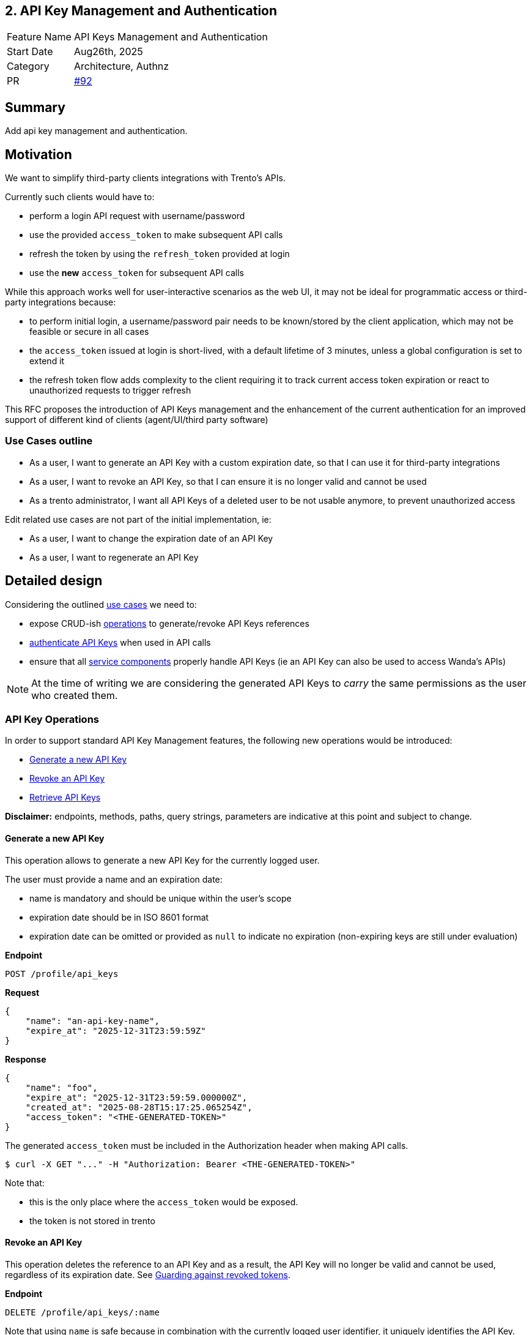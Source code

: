 == 2. API Key Management and Authentication

[width="100%",cols="<18%,<82%",]
|===
|Feature Name | API Keys Management and Authentication
|Start Date | Aug26th, 2025
|Category | Architecture, Authnz
|PR | https://github.com/trento-project/docs/pull/92[#92]
|===

:toc:

== Summary

Add api key management and authentication.

== Motivation

We want to simplify third-party clients integrations with Trento's APIs.

Currently such clients would have to:

 * perform a login API request with username/password
 * use the provided `access_token` to make subsequent API calls
 * refresh the token by using the `refresh_token` provided at login
 * use the *new* `access_token` for subsequent API calls

While this approach works well for user-interactive scenarios as the web UI, it may not be ideal for programmatic access or third-party integrations because:

 * to perform initial login, a username/password pair needs to be known/stored by the client application, which may not be feasible or secure in all cases
 * the `access_token` issued at login is short-lived, with a default lifetime of 3 minutes, unless a global configuration is set to extend it
 * the refresh token flow adds complexity to the client requiring it to track current access token expiration or react to unauthorized requests to trigger refresh

This RFC proposes the introduction of API Keys management and the enhancement of the current authentication for an improved support of different kind of clients (agent/UI/third party software)

=== Use Cases outline

 * As a user, I want to generate an API Key with a custom expiration date, so that I can use it for third-party integrations
 * As a user, I want to revoke an API Key, so that I can ensure it is no longer valid and cannot be used
 * As a trento administrator, I want all API Keys of a deleted user to be not usable anymore, to prevent unauthorized access

Edit related use cases are not part of the initial implementation, ie:

 * As a user, I want to change the expiration date of an API Key
 * As a user, I want to regenerate an API Key

== Detailed design

Considering the outlined link:#_use_cases_outline[use cases] we need to:

 * expose CRUD-ish link:#_api_key_operations[operations] to generate/revoke API Keys references
 * link:#_authenticating_api_keys[authenticate API Keys] when used in API calls
 * ensure that all link:#_api_keys_on_service_providers[service components] properly handle API Keys (ie an API Key can also be used to access Wanda's APIs)

NOTE: At the time of writing we are considering the generated API Keys to _carry_ the same permissions as the user who created them.

=== API Key Operations

In order to support standard API Key Management features, the following new operations would be introduced:

* link:#_generate_a_new_api_key[Generate a new API Key] 
* link:#_revoke_an_api_key[Revoke an API Key]
* link:#_retrieve_api_keys[Retrieve API Keys]

*Disclaimer:* endpoints, methods, paths, query strings, parameters are indicative at this point and subject to change.

==== Generate a new API Key

This operation allows to generate a new API Key for the currently logged user.

The user must provide a name and an expiration date:

 * name is mandatory and should be unique within the user's scope
 * expiration date should be in ISO 8601 format
 * expiration date can be omitted or provided as `null` to indicate no expiration (non-expiring keys are still under evaluation)

*Endpoint*

`+POST /profile/api_keys+`

*Request*
[source,json]
----
{
    "name": "an-api-key-name",
    "expire_at": "2025-12-31T23:59:59Z"
}
----

*Response*
[source,json]
----
{
    "name": "foo",
    "expire_at": "2025-12-31T23:59:59.000000Z",
    "created_at": "2025-08-28T15:17:25.065254Z",
    "access_token": "<THE-GENERATED-TOKEN>"
}
----

The generated `access_token` must be included in the Authorization header when making API calls.

[source,console]
----
$ curl -X GET "..." -H "Authorization: Bearer <THE-GENERATED-TOKEN>"
----

Note that:

 * this is the only place where the `access_token` would be exposed.
 * the token is not stored in trento

==== Revoke an API Key

This operation deletes the reference to an API Key and as a result, the API Key will no longer be valid and cannot be used, regardless of its expiration date. See link:#_guarding_against_revoked_tokens[Guarding against revoked tokens].

*Endpoint*

`+DELETE /profile/api_keys/:name+`

Note that using `name` is safe because in combination with the currently logged user identifier, it uniquely identifies the API Key.

==== Retrieve API Keys

This operation exposes the list of API Keys metadata for the currently logged user. +
The actual token is exposed only once at generation time.

*Endpoint*

`+GET /profile/api_keys+`

*Response*
[source,json]
----
[
    {
        "name": "foo",
        "expire_at": "2025-12-31T23:59:59.000000Z",
        "created_at": "2025-08-29T08:06:05.931995Z"
    },
    {
        "name": "bar",
        "expire_at": "2025-09-19T22:00:00.078446Z",
        "created_at": "2025-08-29T08:05:22.051956Z"
    },
    {
        "name": "baz",
        "expire_at": null,
        "created_at": "2025-08-29T07:49:20.078446Z"
    }
]
----

Its response will be used to build the API Keys list UI

image::./images/0002-api-keys-list.png[API Keys list]

=== Authenticating API Keys

Since an API Key is effectively a JWT that will then be used to authenticate requests, the idea is to levarage https://datatracker.ietf.org/doc/html/rfc7519#section-4[JWT Claims] to attach relevant information for authentication flow.

==== Determining authentication rule

Currently Trento supports two different authentication flows:

 * agents: they send an agent specific token via a `X-Trento-apiKey: <token>` header
 * user based authorization (ie UI): token is sent via a `Authorization: Bearer <token>` header

By introducing api keys we need a way to distinguish whether we are user based requests or api keys requests.

===== *Option 1: use a different header*

1a: use `X-Trento-ApiKey: <token>` header for API Key requests. +
This would mean changing the way we process requests for agents and make sure they use a different header like `X-Trento-Agent-ApiKey: <token>`.

1b: use a complete different naming for api keys like `X-Trento-User-ApiKey: <token>` or the like

===== *Option 2: rely on the claims shape*

We could use the same `Authorization: Bearer <token>` header for API Key requests, and rely on the claims shape of a presented token (e.g. check for the presence of a specific claim).

This would allow us to keep headers combinations slim and simple.

'''

Both options 1b and 2 are equally valid. +
Option 2, though, has the advantage of not requiring changes to the way we process requests for agents, besides keeping headers combinations simple.

==== Guarding against revoked tokens

We want to make sure that a revoked (aka deleted/not existent) token - even though not expired yet - cannot be used, and to do so we need a bit of information within the token's claims so that we can query for its existence.

===== *Option 1: rely on `jti` claim*

We can rely on the https://datatracker.ietf.org/doc/html/rfc7519#section-4.1.7[`jti`] claim and have it stored alongside with token's metadata for checking existence at authentication time.

By using a UUID as `jti` claim we are pretty confident about its uniqueness, making it safe to query against for existence.

===== *Option 2: attach the token identifier to the JWT*

If we don't use jti we'd need to rely on a private claim name to include the token identifier - for instance the row id in the database - in the JWT.

In order to reduce claim name collision chances, we can namespace trento related claims. 

For example:
[source,json]
----
{
  "sub": "<user_id>",
  "exp": "<expiration_date>",
  "trnttknid": "<api_key_id>"
}
----
or via an object that allows for reduced repetition of `trnt` in case of extra claims needed
[source,json]
----
{
  "sub": "<user_id>",
  "exp": "<expiration_date>",
  "trnt": {
    "tknid": "<api_key_id>"
  }
}
----

NOTE: https://datatracker.ietf.org/doc/html/rfc7519#section-4.1[All the names are short because a core goal of JWTs is for the representation to be compact]

'''

Option 1 fits well as it relies on the standard JWT identification.

=== API Keys on service providers

Trento is composed of multiple services, each potentially requiring to authenticate and authorize a presented token.

Currently https://github.com/trento-project/wanda[Wanda] is the only service that exposes authenticated resources, besides web.

However, unlike web, Wanda does not have knowledge about the API keys (to determine whether one has been revoked/invalidated) nor users (to make sure abilities attached to a token are still valid for the given user).

This is a concern because unauthorized access could be granted to Wanda's resources even if the token has been revoked/invalidated and additionally to that, the user's abilities may have changed since the token was first issued.

Options are:

 . make sure Wanda does not accept any requests made with an API key
 . introduce a mechanism for Wanda to validate API keys and user permissions (ie communicate with web's relevant APIs)
 . consider the introduction of a proxy/API gateway that does validate tokens before hitting a resource provider

This section might require an RFC on its own.

== Drawbacks

The main identified drawback revolves around the API key consistency across services.

== Alternatives

== Unresolved questions

The main unresolved question is about link:_api_keys_on_service_providers[API keys on service providers]:

 . How can we ensure that API keys are properly revoked/invalidated across all services?
 . How to make sure that user permissions are consistent across all services?

